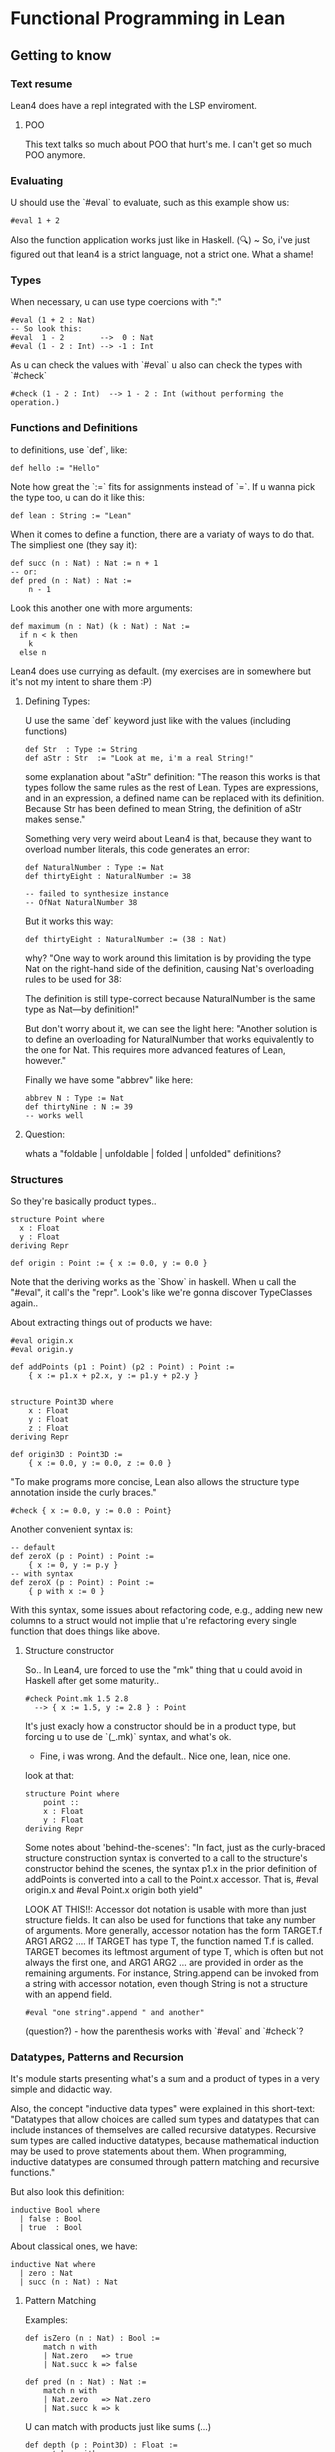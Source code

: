 * Functional Programming in Lean
** Getting to know
*** Text resume
Lean4 does have a repl integrated with the LSP enviroment.

**** POO
This text talks so much about POO that hurt's me. I can't get so much POO anymore.

*** Evaluating
U should use the `#eval` to evaluate, such as this example show us:
#+begin_src lean4
  #eval 1 + 2
#+end_src

Also the function application works just like in Haskell.
(🔍) ~ So, i've just figured out that lean4 is a strict language, not a strict one. What a shame!
*** Types
When necessary, u can use type coercions with ":"
#+begin_src lean4
    #eval (1 + 2 : Nat)
    -- So look this:
    #eval  1 - 2        -->  0 : Nat
    #eval (1 - 2 : Int) --> -1 : Int
#+end_src

As u can check the values with  `#eval`
u also can check the types with `#check`
#+begin_src lean4
    #check (1 - 2 : Int)  --> 1 - 2 : Int (without performing the operation.)
#+end_src

*** Functions and Definitions
to definitions, use `def`, like:
#+begin_src lean4
    def hello := "Hello"
#+end_src

Note how great the `:=` fits for assignments instead of `=`.
If u wanna pick the type too, u can do it like this:
#+begin_src lean4
    def lean : String := "Lean"
#+end_src

When it comes to define a function, there are a variaty of ways to do that.
The simpliest one (they say it):
#+begin_src lean4
    def succ (n : Nat) : Nat := n + 1
    -- or:
    def pred (n : Nat) : Nat :=
        n - 1
#+end_src


Look this another one with more arguments:
#+begin_src lean4
    def maximum (n : Nat) (k : Nat) : Nat :=
      if n < k then
        k
      else n
#+end_src

Lean4 does use currying as default.
(my exercises are in somewhere but it's not my intent to share them :P)

**** Defining Types:
U use the same `def` keyword just like with the values (including functions)
#+begin_src lean4
    def Str  : Type := String
    def aStr : Str  := "Look at me, i'm a real String!"
#+end_src

some explanation about "aStr" definition:
"The reason this works is that types follow the same rules as the rest of Lean. Types are expressions,
and in an expression, a defined name can be replaced with its definition. Because Str has been defined
to mean String, the definition of aStr makes sense."

Something very very weird about Lean4 is that, because they want to overload number literals,
this code generates an error:
#+begin_src lean4
    def NaturalNumber : Type := Nat
    def thirtyEight : NaturalNumber := 38

    -- failed to synthesize instance
    -- OfNat NaturalNumber 38
#+end_src

But it works this way:
#+begin_src lean4
    def thirtyEight : NaturalNumber := (38 : Nat)
#+end_src

why?
"One way to work around this limitation is by providing the type Nat on the right-hand side of the definition, causing Nat's overloading rules to be used for 38:

The definition is still type-correct because NaturalNumber is the same type as Nat—by definition!"

But don't worry about it, we can see the light here:
"Another solution is to define an overloading for NaturalNumber that works equivalently to the one for Nat. This requires more advanced features of Lean, however."

Finally we have some "abbrev" like here:
#+begin_src lean4
    abbrev N : Type := Nat
    def thirtyNine : N := 39
    -- works well
#+end_src

**** Question:
whats a "foldable | unfoldable | folded | unfolded" definitions?

*** Structures
So they're basically product types..
#+begin_src lean4
    structure Point where
      x : Float
      y : Float
    deriving Repr

    def origin : Point := { x := 0.0, y := 0.0 }
#+end_src

Note that the deriving works as the `Show` in haskell.
When u call the "#eval", it call's the "repr". Look's like
we're gonna discover TypeClasses again..

About extracting things out of products we have:
#+begin_src lean4
    #eval origin.x
    #eval origin.y

    def addPoints (p1 : Point) (p2 : Point) : Point :=
        { x := p1.x + p2.x, y := p1.y + p2.y }


    structure Point3D where
        x : Float
        y : Float
        z : Float
    deriving Repr

    def origin3D : Point3D :=
        { x := 0.0, y := 0.0, z := 0.0 }
#+end_src

"To make programs more concise, Lean also allows the structure type annotation inside the curly braces."
#+begin_src lean4
    #check { x := 0.0, y := 0.0 : Point}
#+end_src

Another convenient syntax is:
#+begin_src lean4
    -- default
    def zeroX (p : Point) : Point :=
        { x := 0, y := p.y }
    -- with syntax
    def zeroX (p : Point) : Point :=
        { p with x := 0 }
#+end_src

With this syntax, some issues about refactoring code, e.g., adding new
new columns to a struct would not implie that u're refactoring every
single function that does things like above.

**** Structure constructor
So.. In Lean4, ure forced to use the "mk" thing that
u could avoid in Haskell after get some maturity..
#+begin_src lean4
    #check Point.mk 1.5 2.8
      --> { x := 1.5, y := 2.8 } : Point
#+end_src
It's just exacly how a constructor should be in a product type,
but forcing u to use de `(_.mk)` syntax, and what's ok.

- Fine, i was wrong. And the default.. Nice one, lean, nice one.
look at that:
#+begin_src lean4
    structure Point where
        point ::
        x : Float
        y : Float
    deriving Repr
#+end_src

Some notes about 'behind-the-scenes':
"In fact, just as the curly-braced structure construction syntax is converted to a call to the structure's constructor behind the scenes, the syntax p1.x in the prior definition of addPoints is converted into a call to the Point.x accessor. That is, #eval origin.x and #eval Point.x origin both yield"

LOOK AT THIS!!:
    Accessor dot notation is usable with more than just structure fields. It can also be used for functions that take any number of arguments. More generally, accessor notation has the form TARGET.f ARG1 ARG2 .... If TARGET has type T, the function named T.f is called. TARGET becomes its leftmost argument of type T, which is often but not always the first one, and ARG1 ARG2 ... are provided in order as the remaining arguments. For instance, String.append can be invoked from a string with accessor notation, even though String is not a structure with an append field.

#+begin_src lean4
    #eval "one string".append " and another"
#+end_src

(question?) - how the parenthesis works with `#eval` and `#check`?

*** Datatypes, Patterns and Recursion
It's module starts presenting what's a sum and a product of types in a
very simple and didactic way.

Also, the concept "inductive data types" were explained in this short-text:
"Datatypes that allow choices are called sum types and datatypes that can include instances of themselves are called recursive datatypes. Recursive sum types are called inductive datatypes, because mathematical induction may be used to prove statements about them. When programming, inductive datatypes are consumed through pattern matching and recursive functions."

But also look this definition:
#+begin_src lean4
    inductive Bool where
      | false : Bool
      | true  : Bool
#+end_src

About classical ones, we have:
#+begin_src lean4
    inductive Nat where
      | zero : Nat
      | succ (n : Nat) : Nat
#+end_src

**** Pattern Matching
Examples:
#+begin_src lean4
    def isZero (n : Nat) : Bool :=
        match n with
        | Nat.zero   => true
        | Nat.succ k => false

    def pred (n : Nat) : Nat :=
        match n with
        | Nat.zero   => Nat.zero
        | Nat.succ k => k
#+end_src

U can match with products just like sums (...)
#+begin_src lean4
    def depth (p : Point3D) : Float :=
        match p with
        | { x:= h, y := w, z := d } => d

    -- Better:
    def depth (p : Point3D) : Float :=
        match p with
        | Point3D.mk _ _ d => d
#+end_src

**** Recursive Functions
Examples:
#+begin_src lean4
    def even (n : Nat) : Bool :=
        match n with
        | Nat.zero   => true
        | Nat.succ k => not (even k)
#+end_src

"Lean ensures by default that every recursive function will eventually reach a base case"
#+begin_src lean4
    -- error:
    def evenLoops (n : Nat) : Bool :=
        match n with
        | Nat.zero   => true
        | Nat.succ k => not (evenLoops n)
#+end_src

Mensagem do erro:
"fail to show termination for
  evenLoops
with errors
structural recursion cannot be used

well-founded recursion cannot be used, 'evenLoops' does not take any (non-fixed) arguments
"

Another classical's:
#+begin_src lean4
    def plus (n : Nat) (k : Nat) : Nat :=
        match k with
        | Nat.zero    => n
        | Nat.succ k' => Nat.succ (plus n k')

    def times (n : Nat) (k : Nat) : Nat :=
        match k with
        | Nat.zero    => Nat.zero
        | Nat.succ k' => plus n (times n k')

    def monus* (n : Nat) (k : Nat) : Nat :=
        match k with
        | Nat.zero    => n
        | Nat.succ k' => pred (minus n k')
#+end_src

Algumas coisas sobre a terminação da quot foram tratadas,
mas só serão `terminadas` no último capítulo, portanto, nada
a mencionar por aqui.

*** Polymorphism
Look this amazing generalized point:
#+begin_src lean4
    structure PPoint (α : Type) where
        x : α
        y : α
    deriving Repr
#+end_src

Usage example:
#+begin_src lean4
    def natOrigin : PPoint Nat :=
        { x := Nat.zero, y := Nat.zero }

    -- My own version
    def natOrigin : PPoint Nat :=
        PPoint.mk Nat.zero Nat.zero
#+end_src

Receiving a Type as argument:
#+begin_src lean4
    def replaceX (α : Type) (point : PPoint α) (newX : α) : PPoint α :=
        { point with x := newX }
#+end_src

Look how cool is match inside the types <3:
#+begin_src lean4
    inductive Sign where
        | pos
        | neg

    def posOrNegThree (s : Sign) : match s with | Sign.pos => Nat | Sign.neg => Int :=
      match s with
        | Sign.pos => (3 : Nat)
        | Sign.neg => (-3 : Int)
#+end_src

[question?] --> How do i should even deal with this type of return? Because
It's not even "Either".

**** Linked Lists
" Lists are written in square brackets. For instance, a list that contains the prime numbers less than 10 can be written:"
#+begin_src lean4
    def primesUnder10 : List Nat := [2, 3, 5, 7]
#+end_src

Behind the scenes, List is an inductive datatype, defined like this:
#+begin_src lean4
    inductive List (α : Type) where
      | nil  : List α
      | cons : α → List α → List α
#+end_src

Ok, this looks ugly:
#+begin_src lean4
    def explicitPrimesUnder10 : List Nat :=
      List.cons 2 (List.cons 3 (List.cons 5 (List.cons 7 List.nil)))
#+end_src

Soo.. look at this lenght:
#+begin_src lean4
    def length (α : Type) (xs' : List α) : Nat :=
      match xs' with
      | List.nil       => Nat.zero
      | List.cons x xs => Nat.succ (length α ys)
#+end_src

"To make it easier to read functions on lists, the bracket notation [] can be used to pattern-match against nil, and an infix :: can be used in place of cons:"
#+begin_src lean4
    def length (α : Type) (xs : List α) : Nat :=
      match xs with
      | [] => 0
      | y :: ys => Nat.succ (length α ys)
#+end_src

**** Implicit Arguments
Using "{}" instead of "()" should make the argument implicit somehow.
Look at this:
#+begin_src lean4
    def length {α : Type} (xs : List α) : Nat :=
      match xs with
      | [] => 0
      | y :: ys => Nat.succ (length ys)
#+end_src

And now we can do
#+begin_src lean4
   #eval length [1, 2, 3]
#+end_src

,instead of
#+begin_src lean4
    #eval length Nat [1, 2, 3]
#+end_src

We can also do this way, btw
(by using the std lib):
#+begin_src lean4
   #eval [1, 2, 3].length
#+end_src

**** More Built-In Datatypes
"In addition to lists, Lean's standard library contains a number of other structures and inductive datatypes that can be used in a variety of contexts."

***** Option
It's basically the "Maybe" type from Haskell.
#+begin_src lean4
    inductive Option (α : Type) : Type where
      | none           : Option α
      | some (val : α) : Option α
#+end_src

This text talk about having layers of optionality:
"The Option type is very similar to nullable types in languages like C# and Kotlin, but it is not identical. In these languages, if a type (say, Boolean) always refers to actual values of the type (true and false), the type Boolean? or Nullable<Boolean> additionally admits the null value. Tracking this in the type system is very useful: the type checker and other tooling can help programmers remember to check for null, and APIs that explicitly describe nullability through type signatures are more informative than ones that don't. However, these nullable types differ from Lean's Option in one very important way, which is that they don't allow multiple layers of optionality. Option (Option Int) can be constructed with none, some none, or some (some 360). C#, on the other hand, forbids multiple layers of nullability by only allowing ? to be added to non-nullable types, while Kotlin treats T?? as being equivalent to T?. This subtle difference is rarely relevant in practice, but it can matter from time to time."

U can use '?' in a function name, look at this:
#+begin_src lean4
    def List.head? {α : Type} (xs : List α) : Option α :=
      match xs with
        | []     => none
        | y :: _ => some y
#+end_src

"Using underscores instead of names is a way to clearly communicate to readers that part of the input is ignored." For more detail's:
****** Informative:
"The question mark is part of the name, and is not related to the use of question marks to indicate nullable types in C# or Kotlin. In the definition of List.head?, an underscore is used to represent the tail of the list. In patterns, underscores match anything at all, but do not introduce variables to refer to the matched data. Using underscores instead of names is a way to clearly communicate to readers that part of the input is ignored."

***** Prod
It's basically the "Pair", because we're inside the type cat.
#+begin_src lean4
    structure Prod (α : Type) (β : Type) : Type where
      fst : α
      snd : β
#+end_src

About confort syntax:
#+begin_src lean4
    -- Better
    def fives : String × Int := { fst := "five", snd := 5 }
    -- A way better:
    def fives : String × Int := ("five", 5)
#+end_src

****** About syntax associativity:
"Both notations are right-associative. This means that the following definitions are equivalent:"

#+begin_src lean4
  -- The
    def sevens : String × Int × Nat := ("VII", 7, 4 + 3)
  -- Is acctualy
    def sevens : String × (Int × Nat) := ("VII", (7, 4 + 3))
#+end_src

"In other words, all products of more than two types, and their corresponding constructors, are actually nested products and nested pairs behind the scenes."
****** A good advice:
"Many applications are best served by defining their own structures, even for simple cases like Point, because using domain terminology can make it easier to read the code. Additionally, defining structure types helps catch more errors by assigning different types to different domain concepts, preventing them from being mixed up."

***** Sum
"Values of type Sum α β are either the constructor inl applied to a value of type α or the constructor inr applied to a value of type β:"
#+begin_src lean4
    inductive Sum (α : Type) (β : Type) : Type where
      | inl : α → Sum α β
      | inr : β → Sum α β
#+end_src

Another notation (wrost than the simplier "+")
#+begin_src lean4
    def PetName : Type := String ⊕ String
#+end_src

Example:
#+begin_src lean4
    def howManyDogs (pets : List PetName) : Nat :=
      match pets with
      | []                    => 0
      | Sum.inl _ :: morePets => howManyDogs morePets + 1
      | Sum.inr _ :: morePets => howManyDogs morePets
#+end_src

***** Unit
Just like it should be:
#+begin_src lean4
    inductive Unit : Type where
      | unit : Unit
#+end_src

To the unique member of the "Unit" type, u can also call it by
the classical "()".

***** Empty
This should be fine:
#+begin_src lean4
    inductive Empty where
    #check Empty
#+end_src

"The Empty datatype has no constructors whatsoever. Thus, it indicates unreachable code, because no series of calls can ever terminate with a value at type Empty.

Empty is not used nearly as often as Unit. However, it is useful in some specialized contexts. Many polymorphic datatypes do not use all of their type arguments in all of their constructors. For instance, Sum.inl and Sum.inr each use only one of Sum's type arguments. Using Empty as one of the type arguments to Sum can rule out one of the constructors at a particular point in a program. This can allow generic code to be used in contexts that have additional restrictions."
*** Additional Conveniences
**** Automatic Implicit Arguments
"When writing polymorphic functions in Lean, it is typically not necessary to list all the implicit arguments."

So, that definition:
#+begin_src lean4
    def length {α : Type} (xs : List α) : Nat :=
      match xs with
      | [] => 0
      | y :: ys => Nat.succ (length ys)
#+end_src

Can be written this way:
#+begin_src lean4
    def length (xs : List α) : Nat :=
      match xs with
      | [] => 0
      | y :: ys => Nat.succ (length ys)
#+end_src

**** Pattern-Matching Definitions


**** Local Definitions
**** Type Inference
**** Simultaneous Matching
**** Natural Number Patterns
**** Anonymous Functions
**** Namespaces
**** if let
**** Positional Structure Arguments
**** String Interpolation



*** "Summary"
